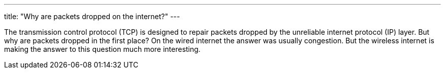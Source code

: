---
title: "Why are packets dropped on the internet?"
---

The transmission control protocol (TCP) is designed to repair packets dropped
by the unreliable internet protocol (IP) layer.
//
But why are packets dropped in the first place?
//
On the wired internet the answer was usually congestion.
//
But the wireless internet is making the answer to this question much more
interesting.
